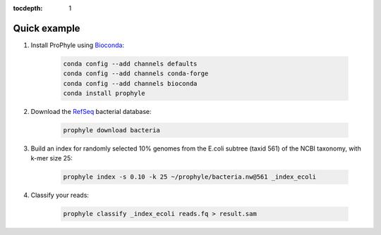 :tocdepth: 1

.. _example:

Quick example
=============

1. Install ProPhyle using `Bioconda <https://bioconda.github.io/>`_:

	.. code-block:: bash

		conda config --add channels defaults
		conda config --add channels conda-forge
		conda config --add channels bioconda
		conda install prophyle

2. Download the `RefSeq <https://www.ncbi.nlm.nih.gov/refseq/>`_ bacterial database:

	.. code-block:: bash

		prophyle download bacteria

3. Build an index for randomly selected 10% genomes from the E.coli subtree (taxid 561) of the NCBI taxonomy, with k-mer size 25:

	.. code-block:: bash

		prophyle index -s 0.10 -k 25 ~/prophyle/bacteria.nw@561 _index_ecoli

4. Classify your reads:

	.. code-block:: bash

		prophyle classify _index_ecoli reads.fq > result.sam

